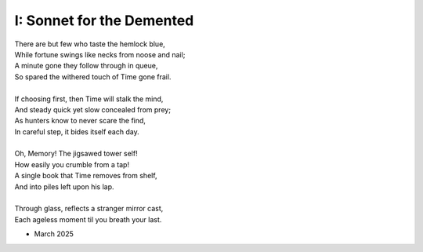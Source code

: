 --------------------------
I: Sonnet for the Demented
--------------------------

| There are but few who taste the hemlock blue,
| While fortune swings like necks from noose and nail;
| A minute gone they follow through in queue,
| So spared the withered touch of Time gone frail.
|
| If choosing first, then Time will stalk the mind,
| And steady quick yet slow concealed from prey;
| As hunters know to never scare the find,
| In careful step, it bides itself each day.
|
| Oh, Memory! The jigsawed tower self!
| How easily you crumble from a tap!
| A single book that Time removes from shelf,
| And into piles left upon his lap.
|
| Through glass, reflects a stranger mirror cast,
| Each ageless moment til you breath your last.

- March 2025
